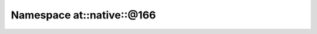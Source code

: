 
.. _namespace_at__native__@166:

Namespace at::native::@166
==========================


.. contents:: Contents
   :local:
   :backlinks: none



